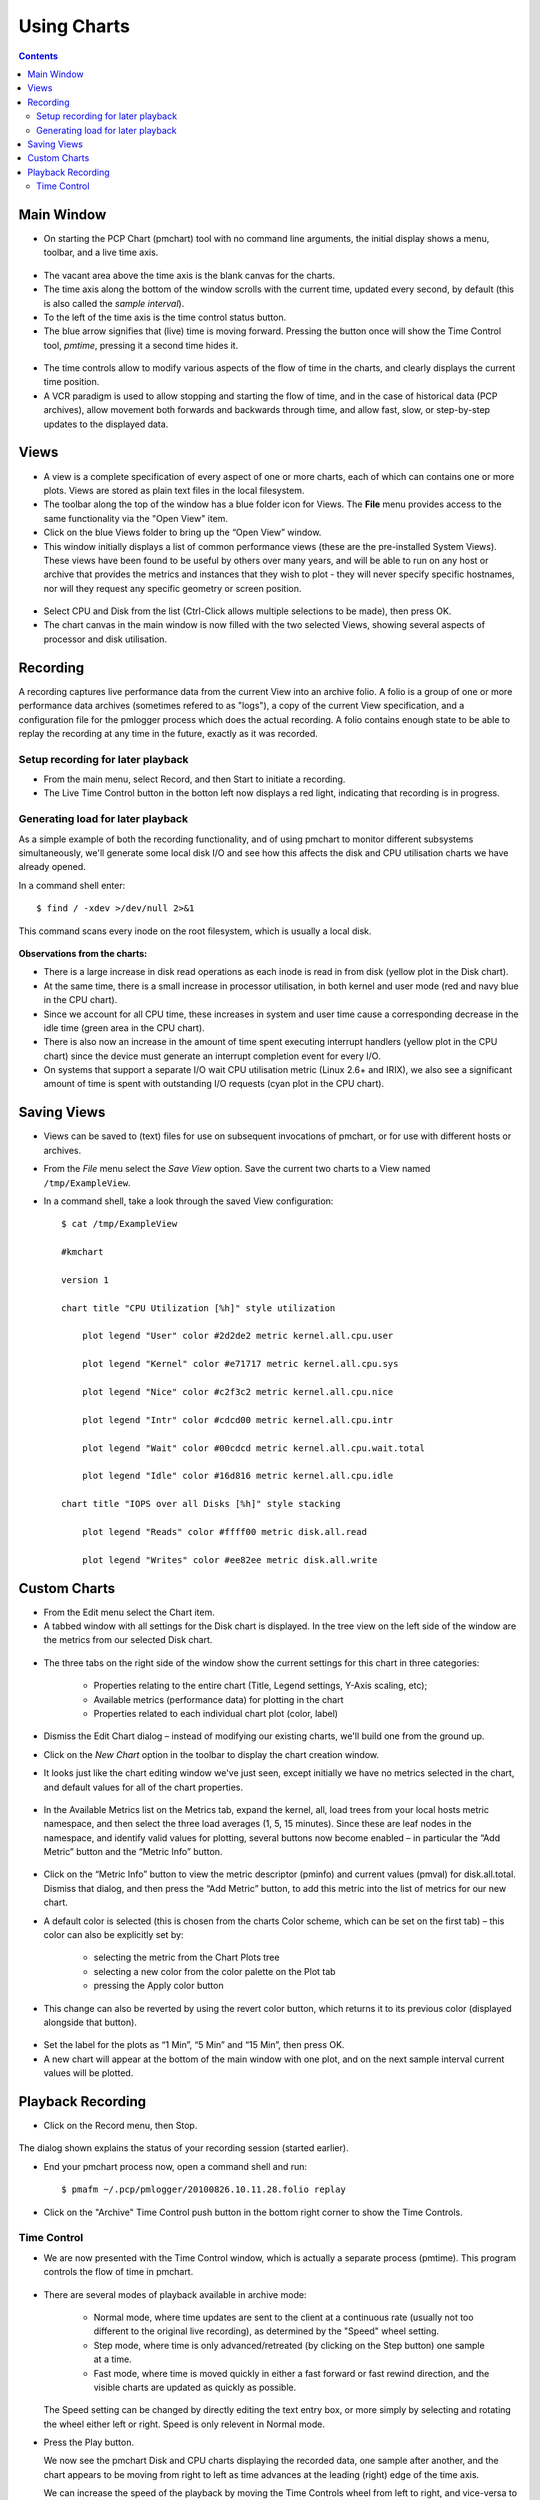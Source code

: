 .. _UseCharts:

Using Charts
#######################

.. contents::

Main Window
*************

* On starting the PCP Chart (pmchart) tool with no command line arguments, the initial display shows a menu, toolbar, and a live time axis.

.. figure:: ../../images/pmchart_main_window.png

* The vacant area above the time axis is the blank canvas for the charts.

* The time axis along the bottom of the window scrolls with the current time, updated every second, by default (this is also called the *sample interval*).

* To the left of the time axis is the time control status button.

* The blue arrow signifies that (live) time is moving forward. Pressing the button once will show the Time Control tool, *pmtime*, pressing it a second time hides it.

.. figure:: ../../images/time_control.png

* The time controls allow to modify various aspects of the flow of time in the charts, and clearly displays the current time position.

* A VCR paradigm is used to allow stopping and starting the flow of time, and in the case of historical data (PCP archives), allow movement both forwards and backwards through time, and allow fast, slow, or step-by-step updates to the displayed data.

Views
*******

* A view is a complete specification of every aspect of one or more charts, each of which can contains one or more plots. Views are stored as plain text files in the local filesystem.

* The toolbar along the top of the window has a blue folder icon for Views. The **File** menu provides access to the same functionality via the "Open View" item.

* Click on the blue Views folder to bring up the “Open View” window.

* This window initially displays a list of common performance views (these are the pre-installed System Views). These views have been found to be useful by others over many years, and will be able to run on any host or archive that provides the metrics and instances that they wish to plot - they will never specify specific hostnames, nor will they request any specific geometry or screen position.

.. figure:: ../../images/pmchart_view.png

* Select CPU and Disk from the list (Ctrl-Click allows multiple selections to be made), then press OK.

* The chart canvas in the main window is now filled with the two selected Views, showing several aspects of processor and disk utilisation.

Recording
***********
A recording captures live performance data from the current View into an archive folio. 
A folio is a group of one or more performance data archives (sometimes refered to as "logs"), a copy of the current View specification, 
and a configuration file for the pmlogger process which does the actual recording. A folio contains enough state to be able to replay the recording at any time in the future, exactly as it was recorded.

Setup recording for later playback
====================================

* From the main menu, select Record, and then Start to initiate a recording.

* The Live Time Control button in the botton left now displays a red light, indicating that recording is in progress.

Generating load for later playback
====================================

As a simple example of both the recording functionality, and of using pmchart to monitor different subsystems simultaneously, we'll generate some local disk I/O and see how this affects the disk and CPU utilisation charts we have already opened.

In a command shell enter::

    $ find / -xdev >/dev/null 2>&1

This command scans every inode on the root filesystem, which is usually a local disk.

.. figure:: ../../images/pmchart_record.png

**Observations from the charts:**

* There is a large increase in disk read operations as each inode is read in from disk (yellow plot in the Disk chart).

* At the same time, there is a small increase in processor utilisation, in both kernel and user mode (red and navy blue in the CPU chart).

* Since we account for all CPU time, these increases in system and user time cause a corresponding decrease in the idle time (green area in the CPU chart).

* There is also now an increase in the amount of time spent executing interrupt handlers (yellow plot in the CPU chart) since the device must generate an interrupt completion event for every I/O.

* On systems that support a separate I/O wait CPU utilisation metric (Linux 2.6+ and IRIX), we also see a significant amount of time is spent with outstanding I/O requests (cyan plot in the CPU chart).

Saving Views
***************

* Views can be saved to (text) files for use on subsequent invocations of pmchart, or for use with different hosts or archives.

* From the *File* menu select the *Save View* option. Save the current two charts to a View named ``/tmp/ExampleView``.

* In a command shell, take a look through the saved View configuration::

    $ cat /tmp/ExampleView

    #kmchart

    version 1

    chart title "CPU Utilization [%h]" style utilization

        plot legend "User" color #2d2de2 metric kernel.all.cpu.user

        plot legend "Kernel" color #e71717 metric kernel.all.cpu.sys

        plot legend "Nice" color #c2f3c2 metric kernel.all.cpu.nice

        plot legend "Intr" color #cdcd00 metric kernel.all.cpu.intr

        plot legend "Wait" color #00cdcd metric kernel.all.cpu.wait.total

        plot legend "Idle" color #16d816 metric kernel.all.cpu.idle

    chart title "IOPS over all Disks [%h]" style stacking

        plot legend "Reads" color #ffff00 metric disk.all.read

        plot legend "Writes" color #ee82ee metric disk.all.write

Custom Charts
****************

* From the Edit menu select the Chart item.

* A tabbed window with all settings for the Disk chart is displayed. In the tree view on the left side of the window are the metrics from our selected Disk chart.

.. figure:: ../../images/custom_charts.png

* The three tabs on the right side of the window show the current settings for this chart in three categories:

    * Properties relating to the entire chart (Title, Legend settings, Y-Axis scaling, etc);

    * Available metrics (performance data) for plotting in the chart

    * Properties related to each individual chart plot (color, label)

* Dismiss the Edit Chart dialog – instead of modifying our existing charts, we'll build one from the ground up.

* Click on the *New Chart* option in the toolbar to display the chart creation window.

* It looks just like the chart editing window we've just seen, except initially we have no metrics selected in the chart, and default values for all of the chart properties.

.. figure:: ../../images/new_chart.png

* In the Available Metrics list on the Metrics tab, expand the kernel, all, load trees from your local hosts metric namespace, and then select the three load averages (1, 5, 15 minutes).  Since these are leaf nodes in the namespace, and identify valid values for plotting, several buttons now become enabled – in particular the “Add Metric” button and the “Metric Info” button.

.. figure:: ../../images/kernel_pmchart.png

* Click on the “Metric Info” button to view the metric descriptor (pminfo) and current values (pmval) for disk.all.total.  Dismiss that dialog, and then press the “Add Metric” button, to add this metric into the list of metrics for our new chart.

* A default color is selected (this is chosen from the charts Color scheme, which can be set on the first tab) – this color can also be explicitly set by:

    * selecting the metric from the Chart Plots tree
    
    * selecting a new color from the color palette on the Plot tab
    
    * pressing the Apply color button

* This change can also be reverted by using the revert color button, which returns it to its previous color (displayed alongside that button).

.. figure:: ../../images/pmchart_color.png

* Set the label for the plots as “1 Min”, “5 Min” and “15 Min”, then press OK.

* A new chart will appear at the bottom of the main window with one plot, and on the next sample interval current values will be plotted.

.. figure:: ../../images/pmchart_final.png

Playback Recording
********************

* Click on the Record menu, then Stop.

.. figure:: ../../images/pmchart_playback_record.png
 
The dialog shown explains the status of your recording session (started earlier).

* End your pmchart process now, open a command shell and run::

    $ pmafm ~/.pcp/pmlogger/20100826.10.11.28.folio replay

.. figure:: ../../images/pmafm.png

* Click on the "Archive" Time Control push button in the bottom right corner to show the Time Controls.

Time Control
===============

* We are now presented with the Time Control window, which is actually a separate process (pmtime).  This program controls the flow of time in pmchart.

.. figure:: ../../images/pcp_archive_time_control.png

* There are several modes of playback available in archive mode:

    * Normal mode, where time updates are sent to the client at a continuous rate (usually not too different to the original live recording), as determined by the "Speed" wheel setting.

    * Step mode, where time is only advanced/retreated (by clicking on the Step button) one sample at a time.
    
    * Fast mode, where time is moved quickly in either a fast forward or fast rewind direction, and the visible charts are updated as quickly as possible.

  The Speed setting can be changed by directly editing the text entry box, or more simply by selecting and rotating the wheel either left or right.  Speed is only relevent in Normal mode.


* Press the Play button.

  We now see the pmchart Disk and CPU charts displaying the recorded data, one sample after another, and the chart appears to be moving from right to left as time advances at the leading (right) edge of the time axis.

  We can increase the speed of the playback by moving the Time Controls wheel from left to right, and vice-versa to reduce the playback speed.


* Press the Stop button.

  We have now effectively paused, showing a number of Visible Points from the current sample time (displayed in both the Time Control window and the time axis, in the bottom right of the pmchart display) backward in time.

* Use the Position slider in the Time Control window to move toward the end of the archive.

* Press the Back button.
  
  Now time appears to be moving backward, with time updates scrolling past in the pmchart time axis from left to right, until we reach the start of the archive.  At that point, playback will stop and the Time Controls will be updated accordingly.

